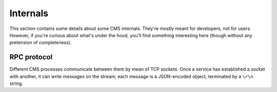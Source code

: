 Internals
*********

This section contains some details about some CMS internals. They're
mostly meant for developers, not for users. However, if you're curious
about what's under the hood, you'll find something interesting here
(though without any pretension of completeness).

RPC protocol
============

Different CMS processes communicate between them by mean of TCP
sockets. Once a service has established a socket with another, it can
write messages on the stream; each message is a JSON-encoded object,
terminated by a ``\r\n`` string.
